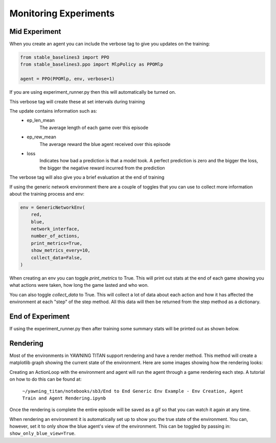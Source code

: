 Monitoring Experiments
=======================

Mid Experiment
****************
When you create an agent you can include the verbose tag to give you updates on the training:

.. code:: python

    from stable_baselines3 import PPO
    from stable_baselines3.ppo import MlpPolicy as PPOMlp

    agent = PPO(PPOMlp, env, verbose=1)

If you are using experiment_runner.py then this will automatically be turned on.

This verbose tag will create these at set intervals during training

.. image:: ../_static/mid_experiment_example_1.png
    :width: 400

The update contains information such as:
 * ep_len_mean
    The average length of each game over this episode
 * ep_rew_mean
    The average reward the blue agent received over this episode
 * loss
    Indicates how bad a prediction is that a model took. A perfect prediction is zero and the bigger the loss, the bigger the negative reward incurred from the prediction

The verbose tag will also give you a brief evaluation at the end of training

.. image:: ../_static/verbose_eval.png
    :width: 400

If using the generic network environment there are a couple of toggles that you can use to collect more information about the training process and env:

.. code:: python

    env = GenericNetworkEnv(
        red,
        blue,
        network_interface,
        number_of_actions,
        print_metrics=True,
        show_metrics_every=10,
        collect_data=False,
    )

When creating an env you can toggle `print_metrics` to True. This will print out stats at the end of each game
showing you what actions were taken, how long the game lasted and who won.

You can also toggle `collect_data` to True. This will collect a lot of data about each action and how it has affected the
environment at each "step" of the step method. All this data will then be returned from the step method as a dictionary.



End of Experiment
*****************

If using the experiment_runner.py then after training some summary stats will be printed out as shown below.

.. image:: ../_static/end_of_eval_example_1.png
    :width: 400


Rendering
**********
Most of the environments in YAWNING TITAN support rendering and have a render method. This
method will create a matplotlib graph showing the current state of the environment.
Here are some images showing how the rendering looks:

.. image:: ../_static/standard_18_node_network.png
    :width: 800

Creating an ActionLoop with the environment and agent will run the agent through a game rendering each step. A tutorial on how
to do this can be found at:

    ``~/yawning_titan/notebooks/sb3/End to End Generic Env Example - Env Creation, Agent Train and Agent Rendering.ipynb``

Once the rendering is complete the entire episode will be saved as a gif so that you can watch it again at any time.

When rendering an environment it is automatically set up to show you the true state of the environment. You can, however,
set it to only show the blue agent's view of the environment. This can be toggled by passing in: ``show_only_blue_view=True``.
